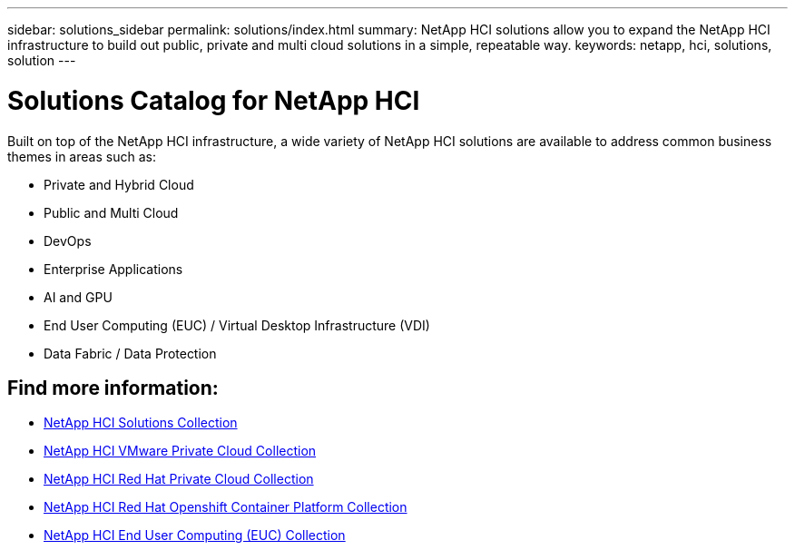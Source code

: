 ---
sidebar: solutions_sidebar
permalink: solutions/index.html
summary: NetApp HCI solutions allow you to expand the NetApp HCI infrastructure to build out public, private and multi cloud solutions in a simple, repeatable way.
keywords: netapp, hci, solutions, solution
---

= Solutions Catalog for NetApp HCI
:hardbreaks:
:nofooter:
:icons: font
:linkattrs:
:imagesdir: ./media/

[.lead]
Built on top of the NetApp HCI infrastructure, a wide variety of NetApp HCI solutions are available to address common business themes in areas such as:

* Private and Hybrid Cloud
* Public and Multi Cloud
* DevOps
* Enterprise Applications
* AI and GPU
* End User Computing (EUC) / Virtual Desktop Infrastructure (VDI)
* Data Fabric / Data Protection

[discrete]
== Find more information:
* https://fieldportal.netapp.com/collections/895975[NetApp HCI Solutions Collection^]
* https://fieldportal.netapp.com/collections/783084[NetApp HCI VMware Private Cloud Collection^]
* https://fieldportal.netapp.com/collections/884534[NetApp HCI Red Hat Private Cloud Collection^]
* https://fieldportal.netapp.com/collections/810434[NetApp HCI Red Hat Openshift Container Platform Collection^]
* https://fieldportal.netapp.com/collections/639656[NetApp HCI End User Computing (EUC) Collection^]
